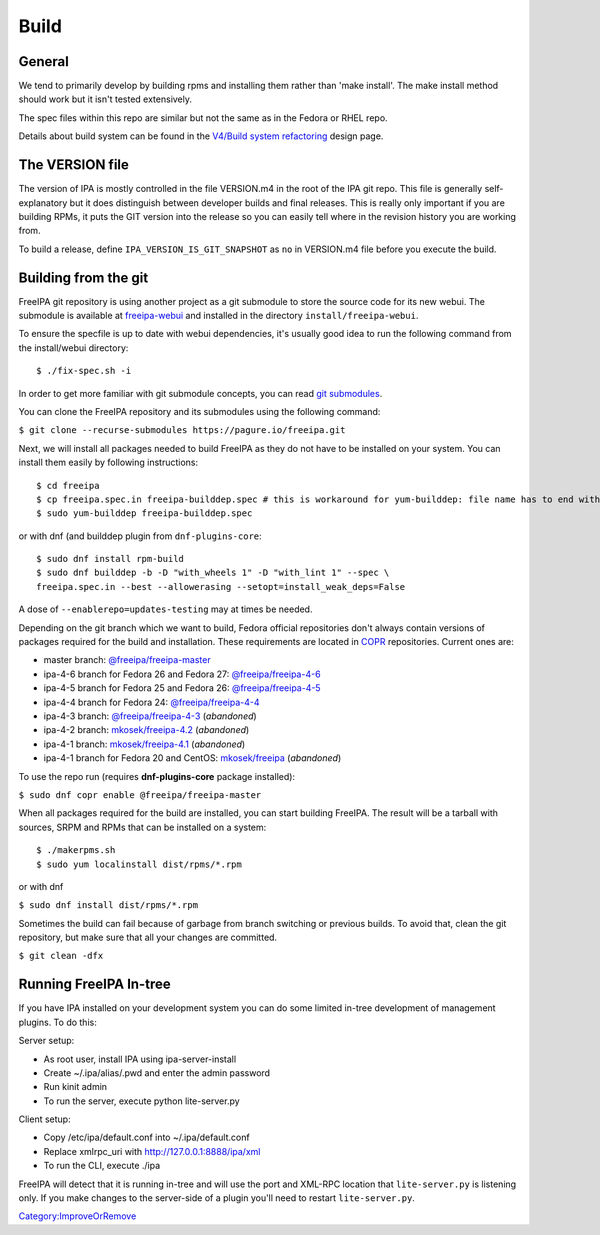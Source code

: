 Build
=====

General
-------

We tend to primarily develop by building rpms and installing them rather
than 'make install'. The make install method should work but it isn't
tested extensively.

The spec files within this repo are similar but not the same as in the
Fedora or RHEL repo.

Details about build system can be found in the `V4/Build system
refactoring <V4/Build_system_refactoring>`__ design page.



The VERSION file
----------------

The version of IPA is mostly controlled in the file VERSION.m4 in the
root of the IPA git repo. This file is generally self-explanatory but it
does distinguish between developer builds and final releases. This is
really only important if you are building RPMs, it puts the GIT version
into the release so you can easily tell where in the revision history
you are working from.

To build a release, define ``IPA_VERSION_IS_GIT_SNAPSHOT`` as ``no`` in
VERSION.m4 file before you execute the build.


Building from the git
---------------------

FreeIPA git repository is using another project as a git submodule to store
the source code for its new webui. The submodule is available at
`freeipa-webui <https://github.com/freeipa/freeipa-webui>`__ and
installed in the directory ``install/freeipa-webui``.

To ensure the specfile is up to date with webui dependencies, it's usually
good idea to run the following command from the install/webui directory:

::

    $ ./fix-spec.sh -i

::

In order to get more familiar with git submodule concepts, you can read
`git submodules <https://git-scm.com/book/en/v2/Git-Tools-Submodules>`__.

You can clone the FreeIPA repository and its submodules using the following
command:

``$ git clone --recurse-submodules https://pagure.io/freeipa.git``

Next, we will install all packages needed to build FreeIPA as they do
not have to be installed on your system. You can install them easily by
following instructions:

::

    $ cd freeipa
    $ cp freeipa.spec.in freeipa-builddep.spec # this is workaround for yum-builddep: file name has to end with ".spec"
    $ sudo yum-builddep freeipa-builddep.spec

or with dnf (and builddep plugin from ``dnf-plugins-core``:

::

    $ sudo dnf install rpm-build
    $ sudo dnf builddep -b -D "with_wheels 1" -D "with_lint 1" --spec \
    freeipa.spec.in --best --allowerasing --setopt=install_weak_deps=False

A dose of ``--enablerepo=updates-testing`` may at times be needed.

Depending on the git branch which we want to build, Fedora official
repositories don't always contain versions of packages required for the
build and installation. These requirements are located in
`COPR <https://copr.fedoraproject.org/>`__ repositories. Current ones
are:

-  master branch:
   `@freeipa/freeipa-master <https://copr.fedorainfracloud.org/coprs/g/freeipa/freeipa-master/>`__
-  ipa-4-6 branch for Fedora 26 and Fedora 27:
   `@freeipa/freeipa-4-6 <https://copr.fedorainfracloud.org/coprs/g/freeipa/freeipa-4-6/>`__
-  ipa-4-5 branch for Fedora 25 and Fedora 26:
   `@freeipa/freeipa-4-5 <https://copr.fedorainfracloud.org/coprs/g/freeipa/freeipa-4-5/>`__
-  ipa-4-4 branch for Fedora 24:
   `@freeipa/freeipa-4-4 <https://copr.fedorainfracloud.org/coprs/g/freeipa/freeipa-4-4/>`__
-  ipa-4-3 branch:
   `@freeipa/freeipa-4-3 <https://copr.fedorainfracloud.org/coprs/g/freeipa/freeipa-4-3/>`__
   (*abandoned*)
-  ipa-4-2 branch:
   `mkosek/freeipa-4.2 <https://copr.fedoraproject.org/coprs/mkosek/freeipa-4.2/>`__
   (*abandoned*)
-  ipa-4-1 branch:
   `mkosek/freeipa-4.1 <https://copr.fedoraproject.org/coprs/mkosek/freeipa-4.1/>`__
   (*abandoned*)
-  ipa-4-1 branch for Fedora 20 and CentOS:
   `mkosek/freeipa <https://copr.fedoraproject.org/coprs/mkosek/freeipa/>`__
   (*abandoned*)

To use the repo run (requires **dnf-plugins-core** package installed):

``$ sudo dnf copr enable @freeipa/freeipa-master``

When all packages required for the build are installed, you can start
building FreeIPA. The result will be a tarball with sources, SRPM and
RPMs that can be installed on a system:

::

    $ ./makerpms.sh
    $ sudo yum localinstall dist/rpms/*.rpm

or with dnf

``$ sudo dnf install dist/rpms/*.rpm``

Sometimes the build can fail because of garbage from branch switching or
previous builds. To avoid that, clean the git repository, but make sure
that all your changes are committed.

``$ git clean -dfx``



Running FreeIPA In-tree
-----------------------

If you have IPA installed on your development system you can do some
limited in-tree development of management plugins. To do this:

Server setup:

-  As root user, install IPA using ipa-server-install
-  Create ~/.ipa/alias/.pwd and enter the admin password
-  Run kinit admin
-  To run the server, execute python lite-server.py

Client setup:

-  Copy /etc/ipa/default.conf into ~/.ipa/default.conf
-  Replace xmlrpc_uri with http://127.0.0.1:8888/ipa/xml
-  To run the CLI, execute ./ipa

FreeIPA will detect that it is running in-tree and will use the port and
XML-RPC location that ``lite-server.py`` is listening only. If you make
changes to the server-side of a plugin you'll need to restart
``lite-server.py``.

`Category:ImproveOrRemove <Category:ImproveOrRemove>`__
